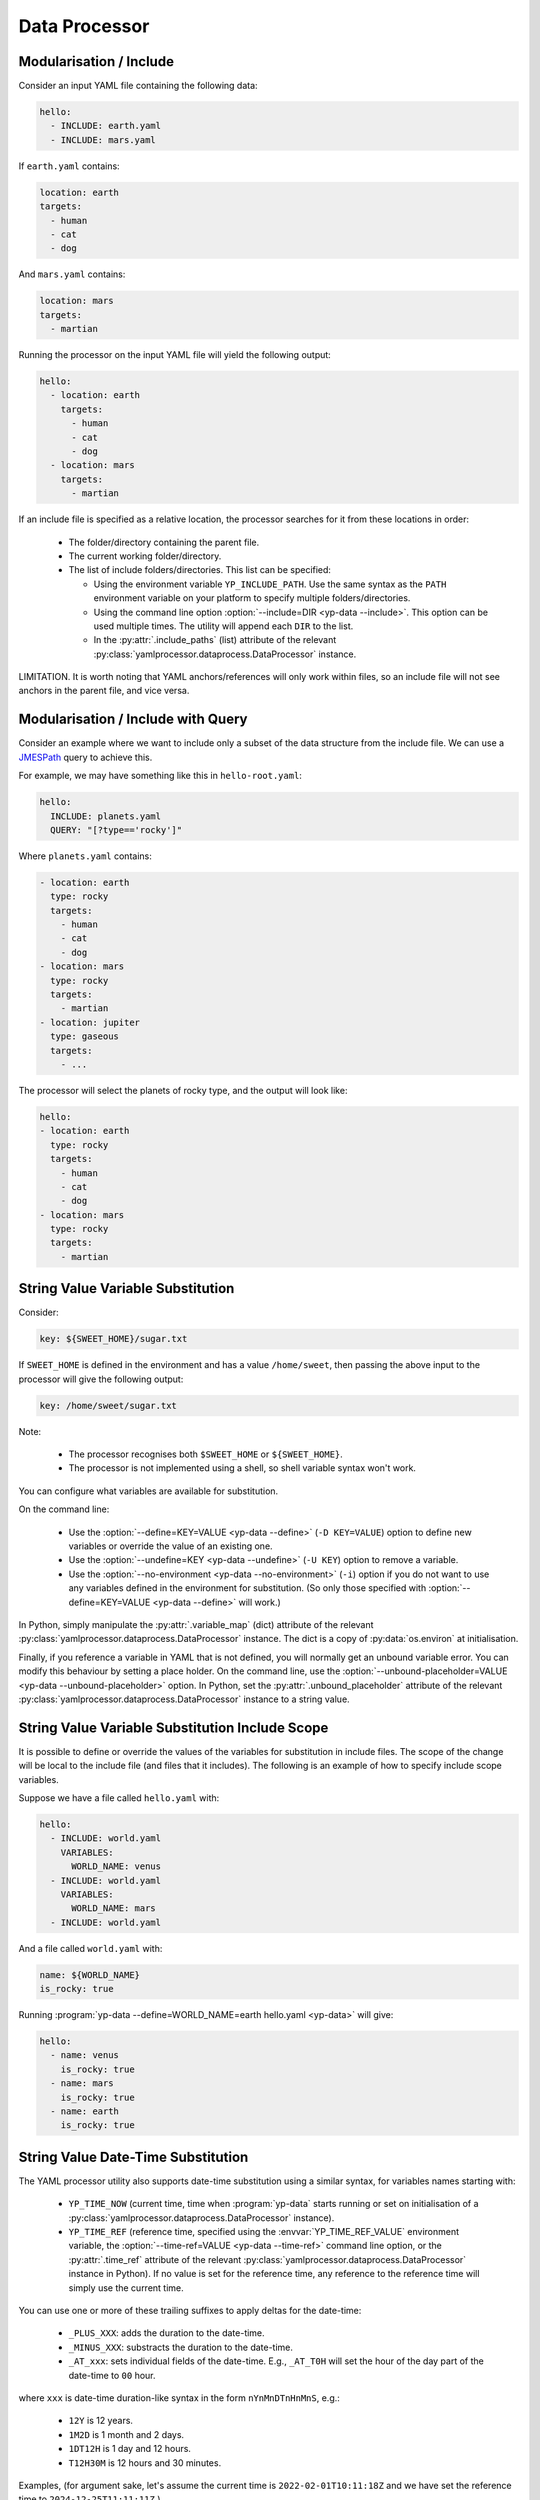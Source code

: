 Data Processor
==============


Modularisation / Include
------------------------

Consider an input YAML file containing the following data:

.. code-block:: yaml

   hello:
     - INCLUDE: earth.yaml
     - INCLUDE: mars.yaml

If ``earth.yaml`` contains:

.. code-block:: yaml

   location: earth
   targets:
     - human
     - cat
     - dog

And ``mars.yaml`` contains:

.. code-block:: yaml

   location: mars
   targets:
     - martian

Running the processor on the input YAML file will yield the following output:

.. code-block:: yaml

   hello:
     - location: earth
       targets:
         - human
         - cat
         - dog
     - location: mars
       targets:
         - martian

If an include file is specified as a relative location, the processor searches
for it from these locations in order:

 - The folder/directory containing the parent file.
 - The current working folder/directory.
 - The list of include folders/directories. This list can be specified:
 
   - Using the environment variable ``YP_INCLUDE_PATH``. Use the same syntax as
     the ``PATH`` environment variable on your platform to specify multiple
     folders/directories.
   - Using the command line option :option:`--include=DIR <yp-data --include>`.
     This option can be used multiple times.
     The utility will append each ``DIR`` to the list.
   - In the :py:attr:`.include_paths` (list) attribute of the relevant
     :py:class:`yamlprocessor.dataprocess.DataProcessor` instance.

LIMITATION. It is worth noting that YAML anchors/references will only work
within files, so an include file will not see anchors in the parent file,
and vice versa.


Modularisation / Include with Query
-----------------------------------

Consider an example where we want to include only a subset of the data structure
from the include file. We can use a `JMESPath <https://jmespath.org/>`_
query to achieve this.

For example, we may have something like this in ``hello-root.yaml``:

.. code-block:: yaml

   hello:
     INCLUDE: planets.yaml
     QUERY: "[?type=='rocky']"

Where ``planets.yaml`` contains:

.. code-block:: yaml

   - location: earth
     type: rocky
     targets:
       - human
       - cat
       - dog
   - location: mars
     type: rocky
     targets:
       - martian
   - location: jupiter
     type: gaseous
     targets:
       - ...

The processor will select the planets of rocky type,
and the output will look like:

.. code-block:: yaml

   hello:
   - location: earth
     type: rocky
     targets:
       - human
       - cat
       - dog
   - location: mars
     type: rocky
     targets:
       - martian


String Value Variable Substitution
----------------------------------

Consider:

.. code-block:: yaml

   key: ${SWEET_HOME}/sugar.txt

If ``SWEET_HOME`` is defined in the environment and has a value ``/home/sweet``,
then passing the above input to the processor will give the following output:

.. code-block:: yaml

   key: /home/sweet/sugar.txt

Note:

 - The processor recognises both ``$SWEET_HOME`` or ``${SWEET_HOME}``.
 - The processor is not implemented using a shell,
   so shell variable syntax won't work.

You can configure what variables are available for substitution.

On the command line:

 - Use the :option:`--define=KEY=VALUE <yp-data --define>`
   (``-D KEY=VALUE``) option
   to define new variables or override the value of an existing one.
 - Use the :option:`--undefine=KEY <yp-data --undefine>` (``-U KEY``)
   option to remove a variable.
 - Use the :option:`--no-environment <yp-data --no-environment>` (``-i``) option
   if you do not want to use any variables defined in the environment for
   substitution. (So only those specified with
   :option:`--define=KEY=VALUE <yp-data --define>` will work.)

In Python, simply manipulate the :py:attr:`.variable_map` (dict) attribute of
the relevant :py:class:`yamlprocessor.dataprocess.DataProcessor` instance. The
dict is a copy of :py:data:`os.environ` at initialisation.

Finally, if you reference a variable in YAML that is not defined, you will
normally get an unbound variable error. You can modify this behaviour by setting
a place holder. On the command line, use the
:option:`--unbound-placeholder=VALUE <yp-data --unbound-placeholder>`
option. In Python, set the :py:attr:`.unbound_placeholder` attribute of the
relevant :py:class:`yamlprocessor.dataprocess.DataProcessor` instance to a
string value.


String Value Variable Substitution Include Scope
------------------------------------------------

It is possible to define or override the values of the variables for
substitution in include files. The scope of the change will be local to the
include file (and files that it includes). The following is an example of how
to specify include scope variables.

Suppose we have a file called ``hello.yaml`` with:

.. code-block:: yaml

   hello:
     - INCLUDE: world.yaml
       VARIABLES:
         WORLD_NAME: venus
     - INCLUDE: world.yaml
       VARIABLES:
         WORLD_NAME: mars
     - INCLUDE: world.yaml

And a file called ``world.yaml`` with:

.. code-block:: yaml

   name: ${WORLD_NAME}
   is_rocky: true

Running :program:`yp-data --define=WORLD_NAME=earth hello.yaml <yp-data>` will
give:

.. code-block:: yaml

   hello:
     - name: venus
       is_rocky: true
     - name: mars
       is_rocky: true
     - name: earth
       is_rocky: true


String Value Date-Time Substitution
-----------------------------------

The YAML processor utility also supports date-time substitution using a
similar syntax, for variables names starting with:

 - ``YP_TIME_NOW`` (current time, time when :program:`yp-data` starts running
   or set on initialisation of a
   :py:class:`yamlprocessor.dataprocess.DataProcessor` instance).
 - ``YP_TIME_REF`` (reference time, specified using the :envvar:`YP_TIME_REF_VALUE`
   environment variable, the :option:`--time-ref=VALUE <yp-data --time-ref>`
   command line option, or the :py:attr:`.time_ref` attribute of the relevant
   :py:class:`yamlprocessor.dataprocess.DataProcessor` instance in Python). If
   no value is set for the reference time, any reference to the reference time
   will simply use the current time.

You can use one or more of these trailing suffixes to apply deltas for the
date-time:

 - ``_PLUS_XXX``: adds the duration to the date-time.
 - ``_MINUS_XXX``: substracts the duration to the date-time.
 - ``_AT_xxx``: sets individual fields of the date-time.
   E.g., ``_AT_T0H`` will set the hour of the day part of the date-time to
   ``00`` hour.

where ``xxx`` is date-time duration-like syntax in the form ``nYnMnDTnHnMnS``,
e.g.:

 - ``12Y`` is 12 years.
 - ``1M2D`` is 1 month and 2 days.
 - ``1DT12H`` is 1 day and 12 hours.
 - ``T12H30M`` is 12 hours and 30 minutes.

Examples, (for argument sake, let's assume the
current time is ``2022-02-01T10:11:18Z`` and
we have set the reference time to ``2024-12-25T11:11:11Z``.)

.. list-table::
   :header-rows: 1

   * - Variable
     - Output
   * - ${YP_TIME_NOW}
     - 2022-02-01T10:11:18Z
   * - ${YP_TIME_NOW_AT_T0H0M0S}
     - 2022-02-01T00:00:00Z
   * - ${YP_TIME_NOW_AT_T0H0M0S_PLUS_T12H}
     - 2022-02-01T12:00:00Z
   * - ${YP_TIME_REF}
     - 2024-12-25T11:11:11Z
   * - ${YP_TIME_REF_AT_1DT18H}
     - 2024-12-01T18:11:11Z
   * - ${YP_TIME_REF_PLUS_T6H30M}
     - 2024-12-25T17:41:11Z
   * - ${YP_TIME_REF_MINUS_1D}
     - 2024-12-24T11:11:11Z

You can specify different date-time output formats using:

 - Environment variables :envvar:`YP_TIME_FORMAT[_<NAME>]`.
 - The command line option
   :option:`--time-format=[NAME=]FORMAT <yp-data --time-format>`.
 - The :py:attr:`.time_formats` (dict) attribute of the relevant
   :py:class:`yamlprocessor.dataprocess.DataProcessor`
   instance in Python. The default format is ``%FT%T%:z``.

For example, if you set:

 - ``--time-format='%FT%T%:z'`` (default)
 - ``--time-format=CTIME='%a %e %b %T %Z %Y'``
   or ``export YP_TIME_FORMAT_CTIME='%a %e %b %T %Z %Y'``
 - ``--time-format=ABBR='%Y%m%dT%H%M%S%z'``
   or ``export YP_TIME_FORMAT_ABBR='%Y%m%dT%H%M%S%z'``

Then:

.. list-table::
   :header-rows: 1

   * - Variable
     - Output
   * - ${YP_TIME_REF}
     - 2024-12-25T11:11:11Z
   * - ${YP_TIME_REF_FORMAT_CTIME}
     - Wed 25 Dec 11:11:11 GMT 2024
   * - ${YP_TIME_REF_PLUS_T12H_FORMAT_ABBR}
     - 20241225T231111Z

See `strftime <https://man7.org/linux/man-pages/man3/strftime.3.html>`_,
for example, for a list of date-time format code. The processor also
supports the following format codes for numeric time zone:

* ``%:z`` +hh:mm numeric time zone (e.g., -08:00, +05:45).
* ``%::z`` + hh:mm numeric time zone (e.g., -08:00:00, +05:45:00).
* ``%:::z`` numeric time zone with ``:`` to the necessary precision
  (e.g., -08, +05:45).

In addition, for all numeric time zone format code (including ``%z``),
the processor will use ``Z`` to denote UTC time zone (instead of for
example ``+00:00``) to save space.

Finally, if a variable name is already in the variable substitution mapping,
e.g., defined in the environment or in a ``--define=...`` option, then the
defined value takes precedence, so if you have already ``export
YP_TIME_REF=whatever``, then you will get the value ``whatever`` instead of the
reference time.


Turn Off Processing
-------------------

If you need to turn off processing of ``INCLUDE`` syntax, you can do:

 - On the command line, use the
   :option:`--no-process-include <yp-data --no-process-include>` option.
 - In Python, set the :py:attr:`.is_process_include` attribute of the relevant
   :py:class:`yamlprocessor.dataprocess.DataProcessor` instance to ``False``.

If you need to turn off processing of variable and date-time substitution,
you can do:

 - On the command line, use the
   :option:`--no-process-variable <yp-data --no-process-variable>` option.
 - In Python, set the :py:attr:`.is_process_variable` attribute of the relevant
   :py:class:`yamlprocessor.dataprocess.DataProcessor` instance to ``False``.


Validation with JSON Schema
---------------------------

You can tell the processor to look for a JSON schema file and validate
the current YAML file by adding a ``#!<SCHEMA-URI>`` to the beginning
of the YAML file. The ``SCHEMA-URI`` is a string pointing to the location
of a JSON schema file. Some simple assumptions apply:

 - If ``SCHEMA-URI`` is a normal URI with a leading scheme,
   e.g., ``https://``, it is used as-is.
 - If ``SCHEMA-URI`` does not have a leading scheme and exists in the local
   file system, then it is also used as-is.
 - Otherwise, a schema URI prefix can be specified to add to the value of
   ``SCHEMA-URI`` using:

   - The :envvar:`YP_SCHEMA_PREFIX` environment variable.
   - On the command line, the
     :option:`--schema-prefix=PREFIX <yp-data --schema-prefix>` option.
   - In Python, the :py:attr:`.schema_prefix` attribute of the relevant
     :py:class:`yamlprocessor.dataprocess.DataProcessor` instance.

For example, if we have ``export YP_SCHEMA_PREFIX=file:///etc/`` in the
environment, both of the following examples will result in a validation
against the JSON schema in ``file:///etc/world/hello.schema.json``.

.. code-block:: yaml

   #!file:///etc/world/hello.schema.json
   greet: earth
   # ...

.. code-block:: yaml

   #!world/hello.schema.json
   greet: earth
   # ...
